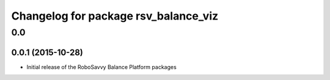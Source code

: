 ^^^^^^^^^^^^^^^^^^^^^^^^^^^^^^^^^^^^^
Changelog for package rsv_balance_viz
^^^^^^^^^^^^^^^^^^^^^^^^^^^^^^^^^^^^^

0.0
===

0.0.1 (2015-10-28)
------------------
* Initial release of the RoboSavvy Balance Platform packages
